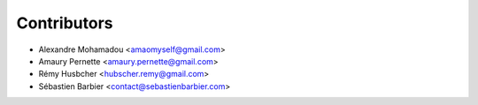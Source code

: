 Contributors
============

* Alexandre Mohamadou <amaomyself@gmail.com>
* Amaury Pernette <amaury.pernette@gmail.com>
* Rémy Husbcher <hubscher.remy@gmail.com>
* Sébastien Barbier <contact@sebastienbarbier.com>
